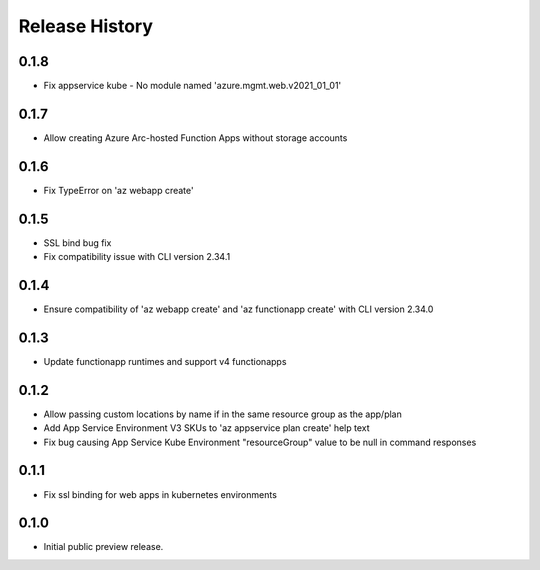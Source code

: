 .. :changelog:

Release History
===============
0.1.8
++++++
* Fix appservice kube - No module named 'azure.mgmt.web.v2021_01_01'

0.1.7
++++++
* Allow creating Azure Arc-hosted Function Apps without storage accounts

0.1.6
++++++
* Fix TypeError on 'az webapp create'

0.1.5
++++++
* SSL bind bug fix
* Fix compatibility issue with CLI version 2.34.1

0.1.4
++++++
* Ensure compatibility of 'az webapp create' and 'az functionapp create' with CLI version 2.34.0

0.1.3
++++++
* Update functionapp runtimes and support v4 functionapps

0.1.2
++++++
* Allow passing custom locations by name if in the same resource group as the app/plan
* Add App Service Environment V3 SKUs to 'az appservice plan create' help text
* Fix bug causing App Service Kube Environment "resourceGroup" value to be null in command responses

0.1.1
++++++
* Fix ssl binding for web apps in kubernetes environments

0.1.0
++++++
* Initial public preview release.

